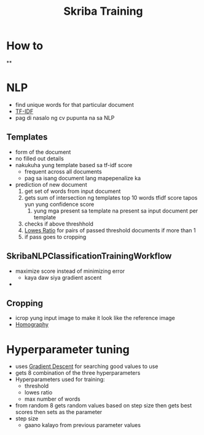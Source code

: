:PROPERTIES:
:ID:       3fd61aff-cc1b-44f5-bdd1-0332baf26cb3
:END:
#+title: Skriba Training
* How to
**
* NLP
- find unique words for that particular document
- [[id:f3360dbe-108f-46fc-8eaf-b9ddcf39db52][TF-IDF]]
- pag di nasalo ng cv pupunta na sa NLP
** Templates
- form of the document
- no filled out details
- nakukuha yung template based sa tf-idf score
  - frequent across all documents
  - pag sa isang document lang mapepenalize ka
- prediction of new document
  1. get set of words from input document
  2. gets sum of intersection ng templates top 10 words tfidf score tapos yun yung confidence score
     1. yung mga present sa template na present sa input document per template
  3. checks if above threshhold
  4. [[id:dd865534-e5a8-468b-8f2f-4569fd3645c0][Lowes Ratio]] for pairs of passed threshold documents if more than 1
  5. if pass goes to cropping

** SkribaNLPClassificationTrainingWorkflow
- maximize score instead of minimizing error
  - kaya daw siya gradient ascent
-
** Cropping
- icrop yung input image to make it look like the reference image
- [[id:21b905de-50e2-4efc-80c4-c9a2a779a9c7][Homography]]
* Hyperparameter tuning
- uses [[id:4f20944e-9872-4dcf-8e81-9f2ec297f2ef][Gradient Descent]] for searching good values to use
- gets 8 combination of the three hyperparameters
- Hyperparameters used for training:
  - threshold
  - lowes ratio
  - max number of words
- from random 8 gets random values based on step size then gets best scores then sets as the parameter
- step size
  - gaano kalayo from previous parameter values
